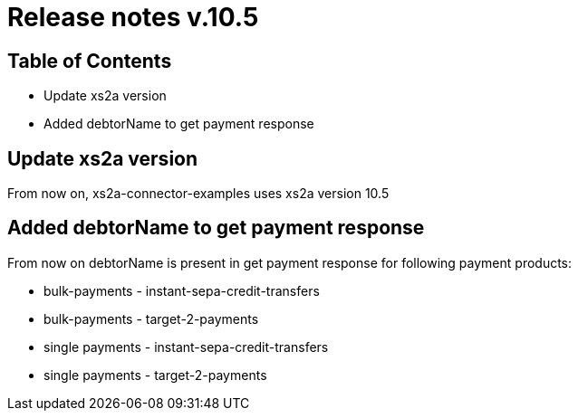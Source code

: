 = Release notes v.10.5

== Table of Contents

* Update xs2a version
* Added debtorName to get payment response

== Update xs2a version

From now on, xs2a-connector-examples uses xs2a version 10.5

== Added debtorName to get payment response

From now on debtorName is present in get payment response for following payment products:

- bulk-payments - instant-sepa-credit-transfers
- bulk-payments - target-2-payments
- single payments - instant-sepa-credit-transfers
- single payments - target-2-payments